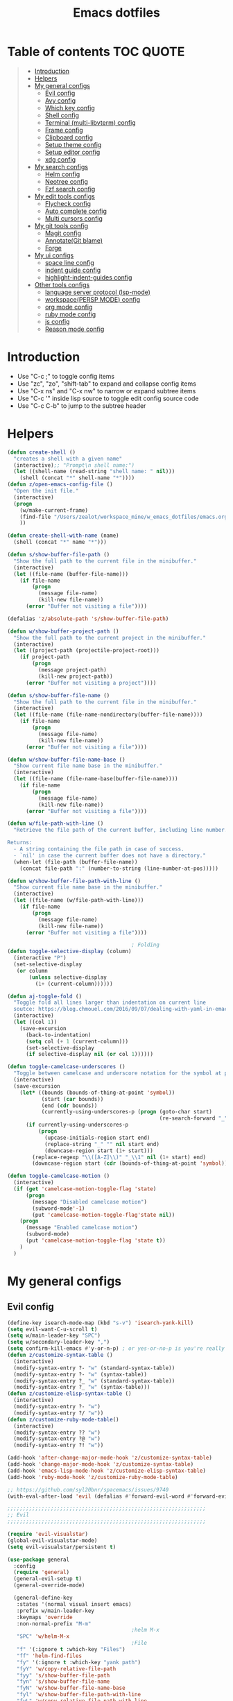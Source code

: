 #+TITLE: Emacs dotfiles
* Table of contents                                               :TOC:QUOTE:
#+BEGIN_QUOTE
- [[#introduction][Introduction]]
- [[#helpers][Helpers]]
- [[#my-general-configs][My general configs]]
  - [[#evil-config][Evil config]]
  - [[#avy-config][Avy config]]
  - [[#which-key-config][Which key config]]
  - [[#shell-config][Shell config]]
  - [[#terminal-multi-libvterm-config][Terminal (multi-libvterm) config]]
  - [[#frame-config][Frame config]]
  - [[#clipboard-config][Clipboard config]]
  - [[#setup-theme-config][Setup theme config]]
  - [[#setup-editor-config][Setup editor config]]
  - [[#xdg-config][xdg config]]
- [[#my-search-configs][My search configs]]
  - [[#helm-config][Helm config]]
  - [[#neotree-config][Neotree config]]
  - [[#fzf-search-config][Fzf search config]]
- [[#my-edit-tools-configs][My edit tools configs]]
  - [[#flycheck-config][Flycheck config]]
  - [[#auto-complete-config][Auto complete config]]
  - [[#multi-cursors-config][Multi cursors config]]
- [[#my-git-tools-config][My git tools config]]
  - [[#magit-config][Magit config]]
  - [[#annotategit-blame][Annotate(Git blame)]]
  - [[#forge][Forge]]
- [[#my-ui-configs][My ui configs]]
  - [[#space-line-config][space line config]]
  - [[#indent-guide-config][indent guide config]]
  - [[#highlight-indent-guides-config][highlight-indent-guides config]]
- [[#other-tools-configs][Other tools configs]]
  - [[#language-server-protocol-lsp-mode][language server protocol (lsp-mode)]]
  - [[#workspacepersp-mode-config][workspace(PERSP MODE) config]]
  - [[#org-mode-config][org mode config]]
  - [[#ruby-mode-config][ruby mode config]]
  - [[#js-config][js config]]
  - [[#reason-mode-config][Reason mode config]]
#+END_QUOTE

* Introduction
  - Use "C-c ;" to toggle config items
  - Use "zc", "zo", "shift-tab" to expand and collapse config items
  - Use "C-x ns" and "C-x nw" to narrow or expand subtree items
  - Use "C-c '" inside lisp source to toggle edit config source code
  - Use "C-c C-b" to jump to the subtree header
* Helpers
  #+BEGIN_SRC emacs-lisp
    (defun create-shell ()
      "creates a shell with a given name"
      (interactive);; "Prompt\n shell name:")
      (let ((shell-name (read-string "shell name: " nil)))
        (shell (concat "*" shell-name "*"))))
    (defun z/open-emacs-config-file ()
      "Open the init file."
      (interactive)
      (progn
        (w/make-current-frame)
        (find-file "/Users/zealot/workspace_mine/w_emacs_dotfiles/emacs.org")
        ))

    (defun create-shell-with-name (name)
      (shell (concat "*" name "*")))

    (defun s/show-buffer-file-path ()
      "Show the full path to the current file in the minibuffer."
      (interactive)
      (let ((file-name (buffer-file-name)))
        (if file-name
            (progn
              (message file-name)
              (kill-new file-name))
          (error "Buffer not visiting a file"))))

    (defalias 'z/absolute-path 's/show-buffer-file-path)

    (defun w/show-buffer-project-path ()
      "Show the full path to the current project in the minibuffer."
      (interactive)
      (let ((project-path (projectile-project-root)))
        (if project-path
            (progn
              (message project-path)
              (kill-new project-path))
          (error "Buffer not visiting a project"))))

    (defun s/show-buffer-file-name ()
      "Show the full path to the current file in the minibuffer."
      (interactive)
      (let ((file-name (file-name-nondirectory(buffer-file-name))))
        (if file-name
            (progn
              (message file-name)
              (kill-new file-name))
          (error "Buffer not visiting a file"))))

    (defun w/show-buffer-file-name-base ()
      "Show current file name base in the minibuffer."
      (interactive)
      (let ((file-name (file-name-base(buffer-file-name))))
        (if file-name
            (progn
              (message file-name)
              (kill-new file-name))
          (error "Buffer not visiting a file"))))

    (defun w/file-path-with-line ()
      "Retrieve the file path of the current buffer, including line number.

    Returns:
      - A string containing the file path in case of success.
      - `nil' in case the current buffer does not have a directory."
      (when-let (file-path (buffer-file-name))
        (concat file-path ":" (number-to-string (line-number-at-pos)))))

    (defun w/show-buffer-file-path-with-line ()
      "Show current file name base in the minibuffer."
      (interactive)
      (let ((file-name (w/file-path-with-line)))
        (if file-name
            (progn
              (message file-name)
              (kill-new file-name))
          (error "Buffer not visiting a file"))))

                                            ; Folding
    (defun toggle-selective-display (column)
      (interactive "P")
      (set-selective-display
       (or column
           (unless selective-display
             (1+ (current-column))))))

    (defun aj-toggle-fold ()
      "Toggle fold all lines larger than indentation on current line
      soutce: https://blog.chmouel.com/2016/09/07/dealing-with-yaml-in-emacs/"
      (interactive)
      (let ((col 1))
        (save-excursion
          (back-to-indentation)
          (setq col (+ 1 (current-column)))
          (set-selective-display
          (if selective-display nil (or col 1))))))

    (defun toggle-camelcase-underscores ()
      "Toggle between camelcase and underscore notation for the symbol at point."
      (interactive)
      (save-excursion
        (let* ((bounds (bounds-of-thing-at-point 'symbol))
               (start (car bounds))
               (end (cdr bounds))
               (currently-using-underscores-p (progn (goto-char start)
                                                     (re-search-forward "_" end t))))
          (if currently-using-underscores-p
              (progn
                (upcase-initials-region start end)
                (replace-string "_" "" nil start end)
                (downcase-region start (1+ start)))
            (replace-regexp "\\([A-Z]\\)" "_\\1" nil (1+ start) end)
            (downcase-region start (cdr (bounds-of-thing-at-point 'symbol)))))))

    (defun toggle-camelcase-motion ()
      (interactive)
      (if (get 'camelcase-motion-toggle-flag 'state)
          (progn
            (message "Disabled camelcase motion")
            (subword-mode'-1)
            (put 'camelcase-motion-toggle-flag'state nil))
        (progn
          (message "Enabled camelcase motion")
          (subword-mode)
          (put 'camelcase-motion-toggle-flag 'state t))
        )
      )
  #+END_SRC
* My general configs
** Evil config
   #+BEGIN_SRC emacs-lisp
     (define-key isearch-mode-map (kbd "s-v") 'isearch-yank-kill)
     (setq evil-want-C-u-scroll t)
     (setq w/main-leader-key "SPC")
     (setq w/secondary-leader-key ",")
     (setq confirm-kill-emacs #'y-or-n-p) ; or yes-or-no-p is you're really paranoid
     (defun z/customize-syntax-table ()
       (interactive)
       (modify-syntax-entry ?- "w" (standard-syntax-table))
       (modify-syntax-entry ?- "w" (syntax-table))
       (modify-syntax-entry ?_ "w" (standard-syntax-table))
       (modify-syntax-entry ?_ "w" (syntax-table)))
     (defun z/customize-elisp-syntax-table ()
       (interactive)
       (modify-syntax-entry ?- "w")
       (modify-syntax-entry ?/ "w"))
     (defun z/customize-ruby-mode-table()
       (interactive)
       (modify-syntax-entry ?? "w")
       (modify-syntax-entry ?@ "w")
       (modify-syntax-entry ?! "w"))

     (add-hook 'after-change-major-mode-hook 'z/customize-syntax-table)
     (add-hook 'change-major-mode-hook 'z/customize-syntax-table)
     (add-hook 'emacs-lisp-mode-hook 'z/customize-elisp-syntax-table)
     (add-hook 'ruby-mode-hook 'z/customize-ruby-mode-table)

     ;; https://github.com/syl20bnr/spacemacs/issues/9740
     (with-eval-after-load 'evil (defalias #'forward-evil-word #'forward-evil-symbol))

     ;;;;;;;;;;;;;;;;;;;;;;;;;;;;;;;;;;;;;;;;;;;;;;;;;;;;;;;;;;;;;;;;
     ;; Evil
     ;;;;;;;;;;;;;;;;;;;;;;;;;;;;;;;;;;;;;;;;;;;;;;;;;;;;;;;;;;;;;;;;

     (require 'evil-visualstar)
     (global-evil-visualstar-mode)
     (setq evil-visualstar/persistent t)

     (use-package general
       :config
       (require 'general)
       (general-evil-setup t)
       (general-override-mode)

       (general-define-key
        :states '(normal visual insert emacs)
        :prefix w/main-leader-key
        :keymaps 'override
        :non-normal-prefix "M-m"
                                             ;helm M-x
        "SPC" 'w/helm-M-x
                                             ;File
        "f" '(:ignore t :which-key "Files")
        "ff" 'helm-find-files
        "fy" '(:ignore t :which-key "yank path")
        "fyY" 'w/copy-relative-file-path
        "fyy" 's/show-buffer-file-path
        "fyn" 's/show-buffer-file-name
        "fyN" 'w/show-buffer-file-name-base
        "fyl" 'w/show-buffer-file-path-with-line
        "fyL" 'w/copy-relative-file-path-with-line
        "ft" 'neotree-project-dir-toggle
        "fw" 'save-buffer
        "fx" 'evil-quit
        "fe" '(:ignore t :which-key "emacs")
        "fes" 'z/sync-config
                                             ;Projects
        "p" '(:ignore t :which-key "projects")
        "pf" 'helm-projectile-find-file
        "pg" 'find-my-tag
        "pG" 'projectile-regenerate-tags
        "pD" 'w/projectile-dired
        "pr" 'projectile-recentf
        "pI" 'projectile-invalidate-cache
        "pp" 'w/projectile-switch-project
        "py" 'w/show-buffer-project-path
        "pl" 'w/ivy-persp-switch-project
                                             ;Search
        "s" '(:ignore t :which-key "search/symbol")
        "sf" 'helm-do-ag
        "sp" 'helm-do-ag-project-root
        "sa" '(:ignore t :which-key "ag")
        "saf" 'helm-do-ag
        "saa" 'helm-do-ag-this-file
                                             ;Toggle
        "t" '(:ignore t :which-key "toggles")
        "ti" 'indent-guide-toggle
        "ts" 'flycheck-toggle
        "tn" 'global-display-line-numbers-mode
        "tl" 'toggle-truncate-lines
        "tM" '(evil-mc-moe ':which-key "multi cursors(g r)")

        "t C-c" 'toggle-camelcase-motion
        "th" '(:ignore t :which-key "highlight")
        "thp" 'highlight-parentheses-mode
                                             ;Buffer
        "b" '(:ignore t :which-key "buffers")
        "bb" 'w/helm-mini
        "bR" 'evil-edit
                                             ;Zoom(Folding)
        "z" '(:ignore t :which-key "zoom")
        "zc" 'toggle-selective-display
                                             ;Applications
        "a" '(:ignore t :which-key "applications")
        "ad" 'dired
        "ap" 'list-processes
        "ai" '(:ignore t :which-key "System info")
        "ait" 'emacs-init-time
        "as" '(:ignore t :which-key "Shell")
        "asn" 'create-shell
                                             ;Git
        "g" '(:ignore t :which-key "Git")
        "gb" 'magit-blame
        "gB" 'vc-annotate
        "gm" 'magit-dispatch
        "gt" 'git-timemachine
        "gs" 'magit-status
        "gy" 'w/git-last-commit-message
        "gf" '(:ignore t :which-key "file")
        "gfh" 'magit-log-buffer-file
        "gfb" 'magit-log-all-branches
        "gl" '(:ignore t :which-key "links")
        "gll" 'git-link
                                             ;Jump
        "j" '(:ignore t :which-key "jump")
        "jj" 'evil-avy-goto-char
        "jJ" 'evil-avy-goto-char-2
        "jl" 'evil-avy-goto-line
        "jw" 'evil-avy-goto-word-or-subword-1
                                             ;Error
        "e" '(:ignore t :which-key "errors")
        "ef" 'force-run-flycheck
        "el" 'flycheck-list-errors
        "en" 'next-error
        "eN" 'previous-error
        "ep" 'previous-error
        "ec" 'flycheck-clear
                                             ;Layouts
        "l" '(:ignore t :which-key "layouts")
        "lL" 'w/persp-load-state-from-file
        "ls" 'w/persp-save-state-to-file
                                             ;Regiters
        "r" '(:ignore t :which-key "registers")
        "rj" 'jump-to-register
        "rw" 'window-configuration-to-register
        "rl" 'helm-resume
                                             ;Windows
        "w" '(:ignore t :which-key "windows")
        "w=" 'balance-windows
        "wr" 'w/rotate-windows-forward
        "wR" 'w/rotate-windows-backward
        "w/" 'z/split-window-right
        "w-" 'z/split-window-below
        "wv" 'z/split-window-right
        "ws" 'z/split-window-below
        "wd" 'delete-window
        "wm" 'toggle-maximize-buffer
        "wj" 'evil-window-down
        "wk" 'evil-window-up
        "wh" 'evil-window-left
        "wl" 'evil-window-right
        "wc" 'evil-window-delete
        "wF" 'w/make-frame
        "wo" 'other-frame
        "wO" 'select-frame-number
        "w C-m" 'toggle-frame-maximized
                                             ;Text
        "x" '(:ignore t :which-key "text")
        "xU" 'upcase-region
        "xu" 'downcase-region
        "xs" 'toggle-camelcase-underscores
        "xd" '(:ignore t :which-key "delete")
        "xdw" 'delete-trailing-whitespace
        )

       (defun z/split-window-right ()
         (interactive)
         (split-window-right)
         (other-window 1)
         )
       (defun z/split-window-below ()
         (interactive)
         (split-window-below)
         (other-window 1)
         )

       ;;Mapping for ruby mode
       (defun w/remap-ruby-mode-leader-key ()
         (interactive)
         (which-key-add-key-based-replacements ",t" "ruby/test")
         )
       (add-hook 'ruby-mode-hook 'w/remap-ruby-mode-leader-key)

       (general-define-key
        :states '(normal visual emacs)
        "C-w r" 'w/rotate-windows-forward
        "C-w R" 'w/rotate-windows-backward
        "C-w m" 'toggle-maximize-buffer
        "C-w v" 'z/split-window-right
        "C-w s" 'z/split-window-below "tab" 'evil-avy-goto-word-or-subword-1
        )

       (defun z/cut-text-region(beg end)
        (interactive "r")
        (evil-yank beg end)
        (evil-delete-char beg end))

       (general-define-key
        :states '(normal visual)
        "X" 'z/cut-text-region
        )

       (general-define-key
        :states '(normal visual emacs insert)
        "M-d" 'evil-delete-backward-word
        "M-DEL" 'evil-delete-backward-word
        )

       (evil-define-motion evil-next-close-bracket (count)
         "Go to [count] next unmatched ']'."
         :type exclusive
         (forward-char)
         (evil-up-paren ?\[ ?\] (or count 1))
         (backward-char))

       (evil-define-motion evil-previous-open-bracket (count)
         "Go to [count] previous unmatched '['."
         :type exclusive
         (evil-up-paren ?\[ ?\] (- (or count 1))))

       (general-define-key
        :states '(normal visual emacs)
        "H" 'evil-digit-argument-or-evil-beginning-of-line
        "L" 'evil-end-of-line

        "g(" 'evil-previous-open-paren
        "g{" 'evil-previous-open-brace
        "g[" 'evil-previous-open-bracket
        "g)" 'evil-next-close-paren
        "g}" 'evil-next-close-brace
        "g]" 'evil-next-close-bracket

        ;; map to be like tmux
        "C-a h" 'evil-window-left
        "M-h" 'evil-window-left
        "C-a j" 'evil-window-down
        "M-j" 'evil-window-down
        "C-a k" 'evil-window-up
        "M-k" 'evil-window-up
        "C-a l" 'evil-window-right
        "M-l" 'evil-window-right
        "C-a x" 'evil-quit
        "C-a m" 'toggle-maximize-buffer
        "C-a r" 'w/rotate-windows-forward
        "C-a R" 'w/rotate-windows-backward
        "C-a c" 'w/make-frame
        "C-a +" 'w/make-current-frame
        "C-a -" 'z/split-window-below
        "C-a s" 'z/split-window-below
        "C-a _" 'z/split-window-right
        "C-a v" 'z/split-window-right
        "C-a =" 'balance-windows

        ;; single super key mappings
        ;;"s-p" 'fzf
        "s-p" 'helm-projectile-find-file
        "s-P" 'w/helm-M-x
        "s-w" 'evil-window-delete
        "s-W" 'evil-quit
        "s-s" 'save-buffer
        "s-j" 'evil-avy-goto-word-or-subword-1
        "s-d" 'kill-whole-line
        "s-f" 'evil-search-forward
        "s-g" 'evil-search-word-forward
        "s-G" 'evil-search-word-backward
        "s-F" 'helm-do-ag-project-root
        "s-n s-s" 'evil-window-new
        "s-n s" 'evil-window-new
        "s-n s-v" 'evil-window-vnew
        "s-n v" 'evil-window-vnew
        "s-N" 'w/make-frame
        "s-R" 'delete-trailing-whitespace
        "s-O" 'select-frame-number
        "s-b s-b" 'toggle-maximize-buffer
        "s-/" 'evilnc-comment-or-uncomment-lines
        "s-l" 'evil-avy-goto-line
        "s-t" 'lsp-ui-imenu
        "s-=" 'balance-windows
        "s-m" 'toggle-maximize-buffer

        ;; navigation
        "M-[" 'evil-jump-backward
        "M-]" 'evil-jump-forward
        "<s-return>" 'evil-goto-definition

        ;; combination with super+k
        "s-k s-s"   'neotree-project-dir-toggle
        "s-k s-f n" 's/show-buffer-file-name
        "s-k s-f s-n" 's/show-buffer-file-name
        "s-k s-f r"   'w/copy-relative-file-path
        "s-k s-f s-r" 'w/copy-relative-file-path
        "s-k s-f a"    'z/absolute-path
        "s-k s-f s-a"  'z/absolute-path
        "s-k s-f l"   'w/copy-relative-file-path-with-line
        "s-k s-f s-l" 'w/copy-relative-file-path-with-line
        "s-k s-f o" 'xah-open-in-chrome
        "s-k s-f s-o" 'xah-open-in-chrome
        "s-k s-[" 'aj-toggle-fold

        "s-k s-w" 'toggle-truncate-lines
        "s-k s-i" 's/show-buffer-file-name
        "s-k s-r" 'z/sync-config

        "s-k s-j" 'git-gutter:next-hunk
        "s-k s-k" 'git-gutter:previous-hunk
        "s-b s-j" 'git-gutter:next-hunk
        "s-b s-k" 'git-gutter:previous-hunk

        ;;"s-1" 'customize ;;before, it is "s-,"
        "s-0" '(lambda () (interactive) (neotree-hide) (neotree-project-dir-toggle) (neotree-quick-look))
        "s-, s-," 'z/open-emacs-config-file
        "s-. s-." 'z/open-emacs-config-file

        ;; 3 key stroke with super
        "<C-s-268632087>" 'delete-other-windows
        "<C-s-268632079>" 'w/projectile-switch-project-in-new-frame ;; super+ctrl+o
        "<C-s-268632080>" 'w/projectile-switch-project ;; super+ctrl+p
        )
       (general-define-key
        :states '(normal visual insert emacs)
        :prefix w/secondary-leader-key
        :non-normal-prefix "M-n"
        :keymaps 'ruby-mode-map
        "i" '(:ignore t :which-key "inf")
        "ia" 'inf-ruby-console-auto
        "t" '(:ignore t :which-key "ruby/test")
        "tb" 'ruby-test-run
        "tt" 'ruby-test-run-at-point
        "ts" '(ruby-test-toggle-implementation-and-specification :which-key "Ruby test toggle")
        )
       ;;Mapping for dired mode
       (defun w/remap-dired-mode-leader-key ()
         (interactive)
         (which-key-add-key-based-replacements ",t" "toggles")
         )
       (add-hook 'dired-hook 'w/remap-dired-mode-leader-key)
       (general-define-key
        :states '(normal visual insert emacs)
        :prefix w/secondary-leader-key
        :non-normal-prefix "M-n"
        :keymaps 'dired-mode-map
        "," 'dired-up-directory
        "u" '(dired-unmark :which-key "unmark(u)")
        "m" '(dired-mark :which-key "mark(m)")
        "r" '(revert-buffer-no-confirm :which-key "refresh(r)")
        "j" 'dired-next-subdir
        "k" 'dired-prev-subdir
        "h" 'w/dired-go-to-home-folder
        "f" 'helm-find-files
        "F" 'find-name-dired
                                             ;Actions
        "a" '(:ignore t :which-key "Actions")
        "af" '(:ignore t :which-key "Files")
        "afn" '(find-file :which-key "Create file")
        "afN" 'dired-create-directory
        "afr" '(dired-do-rename :which-key "Rename(Shift + r)")
        "afd" '(dired-do-delete :which-key "Delete(Shift + d)")
        "ae" '(:ignore t :which-key "Edit")
        "aex" '(dired-copy-paste-do-cut :which-key "Cut")
        "aec" '(dired-copy-paste-do-copy :which-key "Copy")
        "aep" '(dired-copy-paste-do-paste :which-key "Paste")
                                             ;Toggle
        "T" '(:ignore t :which-key "toggles")
        "Td" 'dired-hide-details-mode
        )
       )

     (use-package evil
       :config
       (require 'evil)
       (evil-mode t)
       (define-key evil-motion-state-map (kbd "C-u") 'evil-scroll-up)
       (with-eval-after-load "dired" ;"dired mapping"
         ;; vimify some keybinds.
         (define-key dired-mode-map (kbd "j") #'dired-next-line)
         (define-key dired-mode-map (kbd "k") #'dired-previous-line)
         (define-key dired-mode-map (kbd "n") #'evil-search-next)
         (define-key dired-mode-map (kbd "N") #'evil-search-previous))

       (use-package evil-surround
         :config
         (progn
           (global-evil-surround-mode 1)
           (add-to-list 'evil-surround-operator-alist '(evil-cp-change . change))
           (add-to-list 'evil-surround-operator-alist '(evil-cp-delete . delete))))
       )

     ;; evil-nerd-commenter
     (use-package evil-nerd-commenter
       :init
       (with-eval-after-load "evil"
         (define-key evil-visual-state-map "gc" 'evilnc-comment-or-uncomment-lines)
         (define-key evil-normal-state-map "gc" 'evilnc-comment-or-uncomment-lines)
         ))


     ;;Rotate windows
     (defun w/rotate-windows-forward (count)
       "Rotate each window forwards.
        A negative prefix argument rotates each window backwards.
        Dedicated (locked) windows are left untouched."
       (interactive "p")
       (let* ((non-dedicated-windows (cl-remove-if 'window-dedicated-p (window-list)))
              (states (mapcar #'window-state-get non-dedicated-windows))
              (num-windows (length non-dedicated-windows))
              (step (+ num-windows count)))
         (if (< num-windows 2)
             (error "You can't rotate a single window!")
           (dotimes (i num-windows)
             (window-state-put
              (elt states i)
              (elt non-dedicated-windows (% (+ step i) num-windows)))))))

     (defun w/rotate-windows-backward (count)
       "Rotate each window backwards.
        Dedicated (locked) windows are left untouched."
       (interactive "p")
       (w/rotate-windows-forward (* -1 count)))

     ;; from https://gist.github.com/3402786
     (defun toggle-maximize-buffer ()
       "Maximize buffer"
       ;; https://github.com/syl20bnr/spacemacs/issues/8107
       (interactive)
       (if (let ((window-count (length (window-list))))
             (and
              (or ( = 1 window-count)
                  (and
                   ( = 2 window-count)
                   (neo-global--window-exists-p)))
              (assoc ?_ register-alist)))
           (jump-to-register ?_)
         (progn
           (window-configuration-to-register ?_)
           (delete-other-windows))))

     (defun z/sync-config ()
       (interactive)
       (if (y-or-n-p "Sync emacs config ?")
           (progn (load-file user-init-file))))

     (defun find-my-tag ()
       (interactive)
       (if (not(fboundp 'my-find-tag-and-load-config))
           (progn
             (load "my-tags-config")
             (my-find-tag-and-load-config))
         (my-find-tag-and-load-config))
       )


                                             ;========================================================
                                             ; SETUP DIRED
                                             ;========================================================
     ;; Source: http://www.emacswiki.org/emacs-en/download/misc-cmds.el
     (defun revert-buffer-no-confirm ()
       "Revert buffer without confirmation."
       (interactive)
       (revert-buffer :ignore-auto :noconfirm))

     (defun w/dired-go-to-home-folder ()
       (interactive)
       (if (not(string= "~/" default-directory))
           (find-alternate-file "~/")
         )
       )

     (defun dired-copy-paste-do-cut ()
       "In dired-mode, cut a file/dir on current line or all marked file/dir(s)."
       (interactive)
       (setq dired-copy-paste-stored-file-list (dired-get-marked-files)
             dired-copy-paste-func 'rename-file)
       (message
        (format "%S is/are cut."dired-copy-paste-stored-file-list)))


     (defun dired-copy-paste-do-copy ()
       "In dired-mode, copy a file/dir on current line or all marked file/dir(s)."
       (interactive)
       (setq dired-copy-paste-stored-file-list (dired-get-marked-files)
             dired-copy-paste-func 'copy-file)
       (message
        (format "%S is/are copied."dired-copy-paste-stored-file-list)))


     (defun dired-copy-paste-do-paste ()
       "In dired-mode, paste cut/copied file/dir(s) into current directory."
       (interactive)
       (let ((stored-file-list nil))
         (dolist (stored-file dired-copy-paste-stored-file-list)
           (condition-case nil
               (progn
                 (funcall dired-copy-paste-func stored-file (dired-current-directory) 1)
                 (push stored-file stored-file-list))
             (error nil)))
         (if (eq dired-copy-paste-func 'rename-file)
             (setq dired-copy-paste-stored-file-list nil
                   dired-copy-paste-func nil))
         (revert-buffer)
         (message
          (format "%d file/dir(s) pasted into current directory." (length stored-file-list)))))
   #+END_SRC
** Avy config
   #+BEGIN_SRC emacs-lisp
   (setq avy-background t)
   #+END_SRC
** Which key config
   #+BEGIN_SRC emacs-lisp
    ;;;;;;;;;;;;;;;;;;;;;;;;;;;;;;;;;;;;;;;;;;;;;;;;;;;;;;;;;;;;;;;;
    ;; Which key
    ;;;;;;;;;;;;;;;;;;;;;;;;;;;;;;;;;;;;;;;;;;;;;;;;;;;;;;;;;;;;;;;;
    (use-package which-key
      :commands (which-key-configs-load)
      :config
      (defun which-key-configs-load ()
        t)
      (run-with-timer 3 nil
                      (lambda ()
                        (message "Loading which-key configs...")))
      (require 'which-key)
      (require 'tramp)
      (which-key-mode)
      (which-key-setup-side-window-bottom)
      )

    (add-hook 'emacs-startup-hook 'which-key-configs-load)
   #+END_SRC

** Shell config
   #+BEGIN_SRC emacs-lisp
     (add-hook 'shell-mode-hook
               (lambda ()
                 ;;Prevent backspace from deleting my shell prompt
                 (setq comint-prompt-read-only t)
                 ;;Go to the end of buffer to input when switching to insert mode
                 (add-hook 'evil-insert-state-entry-hook 'w/go-to-the-last-shell-prompt-maybe nil t)
                 (evil-define-key 'normal comint-mode-map (kbd "o") 'w/go-to-the-last-shell-prompt-maybe)
                 (evil-define-key 'normal comint-mode-map (kbd "p") 'w/shell-evil-paste-after)
                 ))
     (add-hook 'comint-mode-hook
               (lambda ()
                 (toggle-truncate-lines -1) ;;Enable auto line wrapping
                 (define-key comint-mode-map (kbd "<up>") 'comint-previous-input)
                 (define-key comint-mode-map (kbd "<down>") 'comint-next-input)
                 (evil-define-key 'normal comint-mode-map (kbd "C-d") 'evil-scroll-down)
                 ))

     ;; evil-paste-after for shell mode
     (defun w/shell-evil-paste-after ()
       (interactive)
       (w/go-to-the-last-shell-prompt-maybe)
       (call-interactively 'evil-paste-after)
     )

     ;;Go to the end of buffer to input when point is before the prompt.
     (defun w/go-to-the-last-shell-prompt-maybe ()
       (interactive)
       (let ((proc (get-buffer-process (current-buffer))))
         (if (not(and proc (>= (point) (marker-position (process-mark proc)))))
           (goto-char (point-max)))))

     ;;Prevent RET sending input from anywhere
     (defun w/my-comint-send-input-maybe ()
       "Only `comint-send-input' when point is after the latest prompt.
     Otherwise move to the end of the buffer."
       (interactive)
       (let ((proc (get-buffer-process (current-buffer))))
         (if (and proc (>= (point) (marker-position (process-mark proc))))
             (comint-send-input)
           (goto-char (point-max)))))

     (with-eval-after-load "comint"
       (define-key shell-mode-map [remap comint-send-input] 'w/my-comint-send-input-maybe))

     ;;ansi-term for tmux server
     (eval-after-load "term"
       '(progn
          (general-define-key
           :states '(insert)
           :keymaps 'term-raw-map
           "C-y c" '((lambda () (interactive) (term-send-raw-string "\C-yc")) :which-key "_")
           "C-y d" '((lambda () (interactive) (term-send-raw-string "\C-yd")) :which-key "_")
           "C-y x" '((lambda () (interactive) (term-send-raw-string "\C-yx")) :which-key "_")
           "C-y s" '((lambda () (interactive) (term-send-raw-string "\C-ys")) :which-key "_")
           "C-y $" '((lambda () (interactive) (term-send-raw-string "\C-y$")) :which-key "_")
           "C-y n" '((lambda () (interactive) (term-send-raw-string "\C-yn")) :which-key "_")
           "C-y p" '((lambda () (interactive) (term-send-raw-string "\C-yp")) :which-key "_")
           "j" '((lambda () (interactive) (term-send-raw-string "j")) :which-key "_")
           "k" '((lambda () (interactive) (term-send-raw-string "k")) :which-key "_")
           "C-y 1" '((lambda () (interactive) (term-send-raw-string "\C-y1")) :which-key "_")
           "C-y 2" '((lambda () (interactive) (term-send-raw-string "\C-y2")) :which-key "_")
           "C-y 3" '((lambda () (interactive) (term-send-raw-string "\C-y3")) :which-key "_")
           "C-y 4" '((lambda () (interactive) (term-send-raw-string "\C-y4")) :which-key "_")
           "<backspace>" '((lambda () (interactive) (term-send-raw-string "\C-h")) :which-key "_")
           "y" '((lambda () (interactive) (term-send-raw-string "y")) :which-key "_")
           "n" '((lambda () (interactive) (term-send-raw-string "n")) :which-key "_")
           )))

   #+END_SRC
** Terminal (multi-libvterm) config
   #+BEGIN_SRC emacs-lisp
     (setq vterm-path (format "%s/packages/emacs-libvterm" w-dotfiles-folder-path))
     (use-package vterm
       :load-path vterm-path
       :config
       (setq vterm-keymap-exceptions nil)
       (defvar bash-shortcuts '("C-e"
                                "C-f"
                                "C-a"
                                "C-v"
                                "C-b"
                                "C-w"
                                "C-u"
                                "C-d"
                                "C-n"
                                "C-m"
                                "C-p"
                                "C-j"
                                "C-k"
                                "C-r"
                                "C-t"
                                "C-g"
                                "C-SPC"
                                "C-c"))

       (cl-loop for key in bash-shortcuts
                do (evil-declare-key 'insert vterm-mode-map (kbd key) 'vterm--self-insert))

       (defun vterm-send-ctrl-j ()
         "Sends enter to the libvterm."
         (interactive)
         (vterm-send-key "j" nil nil t))



       (add-hook 'vterm-mode-hook
                 (lambda ()
                   (toggle-truncate-lines -1) ;;Enable auto line wrapping
                   (evil-insert-state)))

       (evil-declare-key 'normal vterm-mode-map (kbd ",c") #'multi-libvterm)
       (evil-declare-key 'normal vterm-mode-map (kbd ",n") #'multi-libvterm-next)
       (evil-declare-key 'normal vterm-mode-map (kbd ",p") #'multi-libvterm-prev)
       (evil-declare-key 'normal vterm-mode-map (kbd "o") 'evil-insert-state)
       )


     (setq multi-libvterm-path (format "%s/packages/multi-libvterm.el" w-dotfiles-folder-path))
     (use-package multi-libvterm
       :load-path multi-libvterm-path)

     (general-define-key
      :states '(normal visual insert emacs)
      :prefix w/main-leader-key
      :keymaps 'override
      :non-normal-prefix "M-n"
      "at" '(:ignore t :which-key "Terminal")
      "att" '(multi-libvterm :which-key "new")
      "atn" '(multi-libvterm-next :which-key "term next")
      "atp" '(multi-libvterm-prev :which-key "term previous")
      )
   #+END_SRC
** Frame config
   - Frame configs to support switching workspace
   #+BEGIN_SRC emacs-lisp
     ;; Projectile project name as frame title
     (setq frame-title-format
           '((:eval (if (buffer-file-name)
                        (abbreviate-file-name (buffer-file-name))
                      "%b")))
           )

    ;; winner mode setup
    (when (fboundp 'winner-mode)
      (winner-mode 1))
    (general-define-key
      :states '(normal visual insert emacs)
      "s-T"   'winner-undo
      "C-c j" 'winner-undo
      "C-c k" 'winner-redo)

     ;;;;;;;;;;;;;;;;;;;;;;;;;;;;;;;;;;;;;;;;;;;;;;;;;;;;;;;;;;;;;;;;
     ;; winum-mode setup
     ;; https://github.com/deb0ch/emacs-winum
     ;;;;;;;;;;;;;;;;;;;;;;;;;;;;;;;;;;;;;;;;;;;;;;;;;;;;;;;;;;;;;;;;
     (general-define-key
      :states '(normal visual insert emacs)
      "s-1" 'winum-select-window-1
      "s-2" 'winum-select-window-2
      "s-3" 'winum-select-window-3
      "s-4" 'winum-select-window-4
      "s-5" 'winum-select-window-5
      "s-6" 'winum-select-window-6
      "s-7" 'winum-select-window-7
      "s-8" 'winum-select-window-8
      "s-9" 'winum-select-window-9)
    (require 'winum)
    (winum-mode)
    (defun winum-assign-0-to-neotree ()
      (when (string-match-p (buffer-name) ".*\\*NeoTree\\*.*") 10))
    (add-to-list 'winum-assign-functions #'winum-assign-0-to-neotree)
    (setq window-numbering-scope            'global
          winum-reverse-frame-list          nil
          winum-auto-assign-0-to-minibuffer t
          winum-assign-func                 'my-winum-assign-func
          winum-auto-setup-mode-line        nil
          winum-format                      " %s "
          winum-mode-line-position          1
          winum-ignored-buffers             '(" *which-key*"))
     ;;;;;;;;;;;;;;;;;;;;;;;;;;;;;;;;;;;;;;;;;;;;;;;;;;;;;;;;;;;;;;;;
     ;; end of winum-mode setup
     ;;;;;;;;;;;;;;;;;;;;;;;;;;;;;;;;;;;;;;;;;;;;;;;;;;;;;;;;;;;;;;;;

    (defun toggle-window-split ()
      (interactive)
      (if (= (count-windows) 2)
          (let* ((this-win-buffer (window-buffer))
          (next-win-buffer (window-buffer (next-window)))
          (this-win-edges (window-edges (selected-window)))
          (next-win-edges (window-edges (next-window)))
          (this-win-2nd (not (and (<= (car this-win-edges)
              (car next-win-edges))
                (<= (cadr this-win-edges)
              (cadr next-win-edges)))))
          (splitter
            (if (= (car this-win-edges)
            (car (window-edges (next-window))))
          'split-window-horizontally
        'split-window-vertically)))
      (delete-other-windows)
      (let ((first-win (selected-window)))
        (funcall splitter)
        (if this-win-2nd (other-window 1))
        (set-window-buffer (selected-window) this-win-buffer)
        (set-window-buffer (next-window) next-win-buffer)
        (select-window first-win)
        (if this-win-2nd (other-window 1))))))
    (define-key ctl-x-4-map "t" 'toggle-window-split)

    ; Text-mode is default mode: https://groups.google.com/forum/#!topic/gnu.emacs.help/AUpnVjsSpfc
    (setq-default major-mode 'text-mode)

     ;; (setq frame-title-format
     ;;       '(""
     ;;         "%b"
     ;;         (:eval
     ;;          (let ((project-name (projectile-project-name))
     ;;                (persp-name (safe-persp-name (get-current-persp)))
     ;;                )
     ;;            (unless (string= "-" project-name)
     ;;              (format " in [%s] - persp [%s]" project-name persp-name))))))
     (setq projectile-switch-project-action 'neotree-projectile-action)

     (defface frame-number-face
       '((t (:background "black" :foreground "red" )))
       "Face for `frame-number-face`."
       :group 'frame-fn)

     (defface frame-name-face
       '((t ( :background "black" :foreground "ForestGreen")))
       "Face for `frame-name-face`."
       :group 'frame-fn)

     (defun select-frame-number ()
       "Select a frame by number -- a maximum of 9 frames are supported."
       (interactive)
       (let* (
              choice
              chosen-frame
              (n 0)
              (frame-list (frame-list))
              (total-frames (safe-length frame-list))
              (frame-name-list
               (mapcar
                (lambda (frame) (cons frame (frame-parameter frame 'name)))
                frame-list))
              (frame-name-list-sorted
               (sort
                frame-name-list
                #'(lambda (x y) (string< (cdr x) (cdr y)))))
              (frame-number-list
               (mapcar
                (lambda (frame)
                  (setq n (1+ n))
                  (cons n (cdr frame)))
                frame-name-list-sorted))
              (pretty-list
               (mapconcat 'identity
                          (mapcar
                           (lambda (x) (concat
                                        "["
                                        (propertize (format "%s" (car x)) 'face 'frame-number-face)
                                        "] "
                                        (propertize (format "%s" (cdr x)) 'face 'frame-name-face)))
                           frame-number-list)
                          " | "))  )
         (message "%s" pretty-list)
         (setq choice (read-char-exclusive))
         (cond
          ((eq choice ?1)
           (setq choice 1))
          ((eq choice ?2)
           (setq choice 2))
          ((eq choice ?3)
           (setq choice 3))
          ((eq choice ?4)
           (setq choice 4))
          ((eq choice ?5)
           (setq choice 5))
          ((eq choice ?6)
           (setq choice 6))
          ((eq choice ?7)
           (setq choice 7))
          ((eq choice ?8)
           (setq choice 8))
          ((eq choice ?9)
           (setq choice 9))
          (t
           (setq choice 10)))
         (setq chosen-frame (car (nth (1- choice) frame-name-list-sorted)))
         (when (> choice total-frames)
           (let* (
                  (debug-on-quit nil)
                  (quit-message
                   (format "You must select a number between 1 and %s." total-frames)))
             (signal 'quit `(,quit-message ))))
         (select-frame chosen-frame)
         (raise-frame chosen-frame)
         chosen-frame)
       )
   #+END_SRC
** Clipboard config
  #+BEGIN_SRC emacs-lisp
    (if (not(display-graphic-p))
        (progn
          (osx-clipboard-mode +1)
          (setq x-select-enable-clipboard t)
          (setq x-select-enable-primary t)
          )
      )

    ;; https://github.com/syl20bnr/spacemacs/issues/6977#issuecomment-244014379
    (defun z/evil-delete (orig-fn beg end &optional type _ &rest args)
      (apply orig-fn beg end type ?_ args))
    (advice-add 'evil-delete :around 'z/evil-delete)
  #+END_SRC
** Setup theme config
   #+BEGIN_SRC emacs-lisp
     (add-to-list 'load-path (format "%s/themes" w-dotfiles-folder-path))
     (add-to-list 'custom-theme-load-path (format "%s/themes" w-dotfiles-folder-path))
     (load-theme 'monokai t)
     (set-face-attribute 'region nil :background "#666")

     ;; (load-theme 'gruvbox-dark-medium t)
     ;; (load-theme 'dracula t)
   #+END_SRC
** Setup editor config
   #+BEGIN_SRC emacs-lisp
     (global-display-line-numbers-mode 1)

     ;; welcome screen splash image
     (setq fancy-splash-image (format "%s/logo.png" w-dotfiles-folder-path))
     ;;ensure environment variables inside Emacs look the same as in the user's shell
     (when (memq window-system '(mac ns x))
       (exec-path-from-shell-initialize))
     ;;Only type y instead of yes
     (defalias 'yes-or-no-p 'y-or-n-p)
     ;;Disable auto line wrapping
     (set-default 'truncate-lines t)
     ;; Theme colors for shell
     (set-face-attribute 'comint-highlight-prompt nil
                         :inherit nil)
     (menu-bar-mode -1)
     ;; hide toolbar in emacs GUI
     (tool-bar-mode -1)
     (define-globalized-minor-mode global-highlight-parentheses-mode
       highlight-parentheses-mode
       (lambda ()
         (highlight-parentheses-mode t)))
     (global-highlight-parentheses-mode t)
     (global-auto-revert-mode 1)
     (add-hook 'dired-mode-hook 'auto-revert-mode)
     (defun w/setup-font-and-window ()
       (progn
         ;;Font size 13pt
         (set-face-attribute 'default nil :font "Inconsolata for Powerline-14" )
         (menu-bar-mode -1)
         ;;Disable scrollbar in UI mode
         (tool-bar-mode -1)
         (scroll-bar-mode -1))
       )
     (if (display-graphic-p)
         (w/setup-font-and-window)
       )
     (defun contextual-menubar (&optional frame)
       "Display the menubar in FRAME (default: selected frame) if on a
              graphical display, but hide it if in terminal."
       (interactive)
       (if (display-graphic-p frame)
           (w/setup-font-and-window)
         )
       (set-frame-parameter frame 'menu-bar-lines
                            (if (display-graphic-p frame)
                                1 0)))

     ;; Hide meubar when opening emacs with emacs client
     (add-hook 'after-make-frame-functions 'contextual-menubar)

     ;; scroll one line at a time (less "jumpy" than defaults)
     (setq mouse-wheel-scroll-amount '(1 ((shift) . 1))) ;; one line at a time
     (setq mouse-wheel-progressive-speed nil) ;; don't accelerate scrolling
     (setq mouse-wheel-follow-mouse 't) ;; scroll window under mouse

     ;; Moving cursor down at bottom scrolls only a single line, not half page
     (setq scroll-step 1) ;; keyboard scroll one line at a time
     (setq scroll-conservatively 5)
     ;; Indent
     (setq-default indent-tabs-mode nil)
     (setq-default tab-width 2)
     (setq-default evil-shift-width 2)
     (global-visual-line-mode t)
     (setq-default standard-indent 2)
     (setq-default js-indent-level 2)
     (define-key evil-insert-state-map (kbd "TAB") 'tab-to-tab-stop)
     ;;Disable lock file
     ;;Emacs automatically creates a temporary symlink in the same directory as the file being edited
     (setq create-lockfiles nil)
     ;; Put autosave files (ie #foo#) and backup files (ie foo~) in ~/.emacs.d/.
     (custom-set-variables
      ;; custom-set-variables was added by Custom.
      ;; If you edit it by hand, you could mess it up, so be careful.
      ;; Your init file should contain only one such instance.
      ;; If there is more than one, they won't work right.
      '(auto-save-file-name-transforms (quote ((".*" "~/.emacs.d/autosaves/\\1" t))))
      '(backup-directory-alist (quote ((".*" . "~/.emacs.d/backups/"))))
      '(package-selected-packages
        (quote
         (evil-leader evil which-key helm-ag helm-projectile autothemer))))

     ;; create the autosave dir if necessary, since emacs won't.
     (make-directory "~/.emacs.d/autosaves/" t)
     ;; support downcase upcase
     (put 'downcase-region 'disabled nil)
     (put 'upcase-region 'disabled nil)
   #+END_SRC
** xdg config
   #+BEGIN_SRC emacs-lisp
    (defun xah-open-in-chrome ()
    "Open the current file or `dired' marked files in Mac's Safari browser.
    If the file is not saved, save it first.
    URL `http://ergoemacs.org/emacs/emacs_dired_open_file_in_ext_apps.html'
    Version 2018-02-26"
    (interactive)
    (let* (
            ($file-list
            (if (string-equal major-mode "dired-mode")
                (dired-get-marked-files)
                (list (buffer-file-name))))
            ($do-it-p (if (<= (length $file-list) 5)
                        t
                        (y-or-n-p "Open more than 5 files? "))))
        (when $do-it-p
        (cond
        ((string-equal system-type "darwin")
            (mapc
            (lambda ($fpath)
            (when (buffer-modified-p )
                (save-buffer))
            (shell-command
                (format "open -a 'Google Chrome' \"%s\"" $fpath))) $file-list))))))
   #+END_SRC
* My search configs
** Helm config
   #+BEGIN_SRC emacs-lisp

     ;;;;;;;;;;;;;;;;;;;;;;;;;;;;;;;;;;;;;;;;;;;;;;;;;;;;;;;;;;;;;;;;
     ;; Helm
     ;;;;;;;;;;;;;;;;;;;;;;;;;;;;;;;;;;;;;;;;;;;;;;;;;;;;;;;;;;;;;;;;

     (use-package helm-projectile
       :commands (helm-projectile-configs-load helm-mode helm-projectile-find-file projectile-switch-project)
       :config
       (defun helm-projectile-configs-load ()
         t)
       (run-with-timer 3 nil
                       (lambda ()
                         (message "Loading helm configs...")))
       (require 'helm-projectile)
       (helm-projectile-on)
       (projectile-mode +1)
       (setq projectile-enable-caching t)
       (add-to-list 'exec-path "/usr/local/bin/") ;;Path for running ag ...
       (global-set-key (kbd "<escape>")      'keyboard-escape-quit)
       (load "my-helm-clear-projectile-cache-config")
       ;;Using ESC (ctrl+G) to quit helm command
       (with-eval-after-load "helm-command"
         (define-key helm-M-x-map (kbd "ESC") 'helm-keyboard-quit)
         )

       (add-hook 'helm-after-initialize-hook
                 (lambda()
                   (require 'dash)
                   (require 's)

                   ;(define-key helm-ag-map (kbd "C-s") 'helm-ext-ff-helm-ag-execute-horizontal-split)
                   ;(define-key helm-ag-map (kbd "C-v") 'helm-ext-ff-helm-ag-execute-vertical-split)
                   (define-key helm-projectile-find-file-map (kbd "C-s") 'helm-ext-ff-buffer-execute-horizontal-split)
                   (define-key helm-map (kbd "C-s") 'helm-ext-ff-buffer-execute-horizontal-split)
                   (define-key helm-map (kbd "C--") 'helm-ext-ff-buffer-execute-horizontal-split)
                   (define-key helm-map (kbd "C-v") 'helm-ext-ff-buffer-execute-vertical-split)
                   (define-key helm-map (kbd "C-u") 'helm-previous-page)
                   (define-key helm-map (kbd "C-d") 'helm-next-page)
                   (define-key helm-map (kbd "C-j") 'helm-next-line)
                   (define-key helm-map (kbd "C-k") 'helm-previous-line)))
       (helm-add-action-to-source "Split Horizontal" 'helm-ext-ff-buffer-action-horizontal-split helm-source-projectile-files-list)
       (helm-add-action-to-source "Split Horizontal" 'helm-ext-ff-buffer-action-horizontal-split helm-source-projectile-buffers-list)
       (helm-add-action-to-source "Split Horizontal" 'helm-ext-ff-buffer-action-horizontal-split helm-source-projectile-projects)
       ;(helm-add-action-to-source "Split Horizontal" 'helm-ext-ff-helm-ag-action-horizontal-split helm-source-do-ag)
       ;(helm-add-action-to-source "Split Vertical" 'helm-ext-ff-helm-ag-action-vertical-split helm-source-do-ag)
       (helm-add-action-to-source "Split Vertical" 'helm-ext-ff-buffer-action-vertical-split helm-source-projectile-files-list)
       (helm-add-action-to-source "Split Vertical" 'helm-ext-ff-buffer-action-vertical-split helm-source-projectile-buffers-list)
       (helm-add-action-to-source "Split Vertical" 'helm-ext-ff-buffer-action-vertical-split helm-source-projectile-projects))

     (use-package helm-ext
       :defer t
       :config
       (helm-ext-ff-define-split helm-bookmark horizontal bookmark-jump balance)
       (helm-ext-ff-define-split helm-bookmark vertical bookmark-jump balance)
       (helm-ext-ff-define-split helm-ag horizontal (lambda (candidate) (helm-ag--find-file-action candidate 'find-file (helm-ag--search-this-file-p))))

       (helm-add-action-to-source
        "Split Horizontal" 'helm-ext-ff-helm-bookmark-action-horizontal-split helm-source-bookmarks)
       (helm-add-action-to-source
        "Split Vertical" 'helm-ext-ff-helm-bookmark-action-vertical-split helm-source-bookmarks)

       (helm-add-action-to-source
        "Split Horizontal" 'helm-ext-ff-helm-bookmark-action-horizontal-split my--helm-source-bookmark-project)
       (helm-add-action-to-source
        "Split Vertical" 'helm-ext-ff-helm-bookmark-action-vertical-split my--helm-source-bookmark-project))


     (setq helm-mini-default-sources '(helm-source-buffers-list
                                       helm-source-recentf
                                       helm-source-buffer-not-found))
     (defun w/persp-helm-mini ()
       "As `helm-mini' but restricts visible buffers by perspective."
       (interactive)
       (with-persp-buffer-list ()
                               (helm-mini)))

     (defun w/make-current-frame ()
       (interactive)
       (make-frame)
       (toggle-frame-maximized)
       (delete-other-windows))

     (defun w/make-frame ()
       "Create a new frame with a new empty buffer."
       ;; https://stackoverflow.com/questions/25791605/emacs-how-do-i-create-a-new-empty-buffer-whenever-creating-a-new-frame
       (interactive)
       (let ((buffer (generate-new-buffer "untitled")))
         (set-buffer-major-mode buffer)
         (display-buffer buffer '(display-buffer-pop-up-frame . nil)))
         (toggle-frame-maximized)
         (delete-other-windows))

     (defun w/projectile-switch-project ()
       (interactive)
       (helm-projectile-configs-load)
       (helm-projectile-switch-project)
       ;;(delete-other-windows)
       ;;(neotree-hide)
       )

     (defun w/projectile-switch-project-in-new-frame ()
       (interactive)
       (progn
         (w/make-current-frame)
         (delete-other-windows)
         (helm-projectile-configs-load)
         (helm-projectile-switch-project)))

     (defun w/cleanup-after-switch-project ()
       ;;(delete-other-windows)
       (neotree-hide)
       )
     ;;TODO
     (defun w/open-emacs-dotfiles-project
         (interactive)
       (message "TODO open emacs dotfiles project")
       )
     (add-hook 'projectile-after-switch-project-hook 'w/cleanup-after-switch-project)

     (defun w/projectile-dired ()
       (interactive)
       (helm-projectile-configs-load)
       (projectile-dired)
       )

     (defun w/helm-M-x ()
       (interactive)
       (helm-projectile-configs-load)
       (call-interactively 'helm-M-x)
       )

     (defun w/helm-mini ()
       (interactive)
       (helm-projectile-configs-load)
       (persp-mode)
       (call-interactively 'w/persp-helm-mini)
       )

     (defun w/projectile-file-path ()
       "Retrieve the file path relative to project root.

        Returns:
          - A string containing the file path in case of success.
          - `nil' in case the current buffer does not visit a file."
       (when-let (file-name (buffer-file-name))
         (file-relative-name (file-truename file-name) (projectile-project-root))))

     (defun w/copy-relative-file-path ()
       "Copy and show the file path relative to project root."
       (interactive)
       (if-let (file-path (w/projectile-file-path))
           (progn
             (message file-path)
             (kill-new file-path))
         (message "WARNING: Current buffer is not visiting a file!")))

     (defun w/projectile-file-path-with-line ()
       "Retrieve the file path relative to project root, including line number.

        Returns:
          - A string containing the file path in case of success.
          - `nil' in case the current buffer does not visit a file."
       (when-let (file-path (w/projectile-file-path))
         (concat file-path ":" (number-to-string (line-number-at-pos)))))

     (defun w/copy-relative-file-path-with-line ()
       "Copy and show the file path relative to project root."
       (interactive)
       (if-let (file-path (w/projectile-file-path-with-line))
           (progn
             (message file-path)
             (kill-new file-path))
         (message "WARNING: Current buffer is not visiting a file!")))

   #+END_SRC

** Neotree config
   #+BEGIN_SRC emacs-lisp
    ;;;;;;;;;;;;;;;;;;;;;;;;;;;;;;;;;;;;;;;;;;;;;;;;;;;;;;;;;;;;;;;;
    ;; Neo tree
    ;;;;;;;;;;;;;;;;;;;;;;;;;;;;;;;;;;;;;;;;;;;;;;;;;;;;;;;;;;;;;;;;
    ;;(use-package all-the-icons)
    (use-package neotree
      :commands (neotree-mode)
      :config
      (require 'neotree)
      (message "Loading neotree configs...")
      (with-eval-after-load 'neotree
        (evil-define-key 'normal neotree-mode-map (kbd "TAB") 'neotree-enter)
        (evil-define-key 'normal neotree-mode-map (kbd "SPC") 'neotree-quick-look)
        (evil-define-key 'normal neotree-mode-map (kbd "q") 'neotree-hide)
        (evil-define-key 'normal neotree-mode-map (kbd "RET") 'neotree-enter)
        (evil-define-key 'normal neotree-mode-map (kbd "gg") 'evil-goto-first-line)
        (evil-define-key 'normal neotree-mode-map (kbd "C-g") 'neotree-refresh)
        (evil-define-key 'normal neotree-mode-map (kbd "n") 'neotree-next-line)
        (evil-define-key 'normal neotree-mode-map (kbd "p") 'neotree-previous-line)
        (evil-define-key 'normal neotree-mode-map (kbd "A") 'neotree-stretch-toggle)
        (evil-define-key 'normal neotree-mode-map (kbd "T") 'neotree-hidden-file-toggle)
        (evil-define-key 'normal neotree-mode-map (kbd "m") 'neotree-rename-node)
        (evil-define-key 'normal neotree-mode-map (kbd "e") 'neotree-rename-node)
        (evil-define-key 'normal neotree-mode-map (kbd "r") 'neotree-rename-node)
        (evil-define-key 'normal neotree-mode-map (kbd "c") 'neotree-create-node)
        (evil-define-key 'normal neotree-mode-map (kbd "v") 'neotree-enter-vertical-split)
        (evil-define-key 'normal neotree-mode-map (kbd "s") 'neotree-enter-horizontal-split)
        (evil-define-key 'normal neotree-mode-map (kbd "d") 'neotree-delete-node)
        (evil-define-key 'normal neotree-mode-map (kbd "R") 'neotree-delete-node)
        (evil-define-key 'normal neotree-mode-map (kbd "<s-return>") 'neotree-enter))
      )

    (custom-set-faces
    '(cursor ((t (:background "gold" :foreground "#151718"))))
    '(mode-line ((t (:background "black" :foreground "#4499FF"))))
    '(neo-dir-link-face ((t (:foreground "deep sky blue" :slant normal :weight bold :height 120 :family "Inconsolata for Powerline"))))
    '(neo-file-link-face ((t (:foreground "White" :weight normal :height 120 :family "Inconsolata for Powerline"))))
    )

    (setq neo-window-fixed-size nil)

    ;;(setq neo-theme (if (display-graphic-p) 'icons 'arrow))

    (defcustom neo-window-width 50
        "*Specifies the width of the NeoTree window."
        :type 'integer
        :group 'neotree)

    (defun neotree-project-dir-toggle ()
      "Open NeoTree using the project root, using find-file-in-project,
      or the current buffer directory."
      (interactive)
      (let ((project-dir
             (ignore-errors
                ;;; Pick one: projectile or find-file-in-project
                                            ; (projectile-project-root)
               (ffip-project-root)
               ))
            (file-name (buffer-file-name))
            (neo-smart-open t))
        (if (and (fboundp 'neo-global--window-exists-p)
                 (neo-global--window-exists-p))
            (neotree-hide)
          (progn
            (neotree-show)
            (if project-dir
                (neotree-dir project-dir))
            (if file-name
                (neotree-find file-name))))))

   #+END_SRC

** Fzf search config
   #+BEGIN_SRC emacs-lisp
     (when (memq window-system '(mac ns))
       (setenv "PATH" (concat (getenv "PATH") ":~/.fzf/bin"))
       (setq exec-path (append exec-path '(":~/.fzf/bin"))))
     (setq fzf-path (format "%s/packages/fzf.el" w-dotfiles-folder-path))
     (use-package fzf
       :commands fzf
       :load-path fzf-path)

     (general-define-key
      :states '(normal visual insert emacs)
      :prefix w/main-leader-key
      :keymaps 'override
      :non-normal-prefix "M-n"
      "s" '(:ignore t :which-key "search/symbol")
      "sz" '(:ignore t :which-key "fzf search")
      "szf" '(fzf :which-key "files")
      "fzf" '(fzf :which-key "files")
      )
   #+END_SRC
* My edit tools configs
** Flycheck config
   #+BEGIN_SRC emacs-lisp
     ;;;;;;;;;;;;;;;;;;;;;;;;;;;;;;;;;;;;;;;;;;;;;;;;;;;;;;;;;;;;;;;;
     ;; FlyCheck - Syntax error checking
     ;;;;;;;;;;;;;;;;;;;;;;;;;;;;;;;;;;;;;;;;;;;;;;;;;;;;;;;;;;;;;;;;
     (setq flycheck-disabled-checkers '(haml)) ;; Disable for haml
     (setq flycheck-highlighting-mode nil)
     (setq flycheck-ruby-rubocop-executable (replace-regexp-in-string  "\n\+$" "" (shell-command-to-string "which rubocop")))
     ;;Issue: flycheck syntax checking makes editing files really slow
     (setq flycheck-check-syntax-automatically '(save idle-change mode-enabled))
     (setq flycheck-idle-change-delay 60) ;; Set delay based on what suits you the best
     (add-hook 'flycheck-mode-hook #'w/flycheck-setup)
     (defun w/flycheck-setup ()
       (use-package flycheck
         :commands flycheck-mode
         :config
         (add-to-list 'display-buffer-alist
                      `(,(rx bos "*Flycheck errors*" eos)
                        (display-buffer-reuse-window
                         display-buffer-in-side-window)
                        (side            . bottom)
                        (reusable-frames . 0)
                        (window-height   . 0.33)))
         )
       )

     (defun flycheck-toggle ()
       (interactive)
       ;; use a property “state”. Value is t or nil
       (if (get 'flycheck-toggle-flag 'state)
           (progn
             (run-with-timer 1 nil
                             (lambda ()
                               (message "Disabled syntax checking")))
             (global-flycheck-mode'-1)
             (put 'flycheck-toggle-flag 'state nil))
         (progn
           (run-with-timer 1 nil
                           (lambda ()
                             (message "Enabled syntax checking")))
           (global-flycheck-mode)
           (put 'flycheck-toggle-flag 'state t))
         ))

     (defun force-my-flycheck-enable-first-time ()
       (if (and (not(get 'flycheck-toggle-flag 'state)) (not(get 'flycheck-toggle-first-time-flag 'state)))
           (progn
             (global-flycheck-mode)
             (use-package evil-evilified-state
               :load-path evil-evilified-state-path)

             (evilified-state-evilify-map flycheck-error-list-mode-map
               :mode flycheck-error-list-mode
               :bindings
               "RET" 'flycheck-error-list-goto-error
               "j" 'flycheck-error-list-next-error
               "k" 'flycheck-error-list-previous-error)
             (put 'flycheck-toggle-flag 'state t)
             (put 'flycheck-toggle-first-time-flag 'state t)))
       )

     (defun force-run-flycheck ()
       (interactive)
       (progn
         (force-my-flycheck-enable-first-time)
         (flycheck-buffer))
       )

     ;Only init flycheck when saving
     (add-hook 'after-save-hook 'force-my-flycheck-enable-first-time)
     (add-hook 'ruby-mode-hook
               (lambda ()
                 (setq flycheck-disabled-checkers '(ruby-reek))
                 ))
   #+END_SRC

** Auto complete config
   - Basic bindings(evil edit mode): C-g to abort, C-f to show the menu, C-p C-n to select previous or next, C-l to complete
   #+BEGIN_SRC emacs-lisp

     ;;;;;;;;;;;;;;;;;;;;;;;;;;;;;;;;;;;;;;;;;;;;;;;;;;;;;;;;;;;;;;;;
     ;; Auto Complete
     ;;;;;;;;;;;;;;;;;;;;;;;;;;;;;;;;;;;;;;;;;;;;;;;;;;;;;;;;;;;;;;;;

     (use-package company
       :ensure t
       :defer t
       :init (global-company-mode)
       :config
       (define-key company-active-map (kbd "C-n") 'company-select-next)
       (define-key company-active-map (kbd "C-j") 'company-select-next)
       (define-key company-active-map (kbd "C-p") 'company-select-previous)
       (define-key company-active-map (kbd "C-k") 'company-select-previous)
       (define-key company-active-map (kbd "C-l") 'company-complete)
       (define-key company-active-map (kbd "C-f") 'company-complete)
       (setq company-backends
             '(company-bbdb company-nxml company-css company-eclim
                            company-semantic company-xcode company-cmake
                            company-capf
                            (company-dabbrev-code company-gtags company-etags
                                                  company-keywords)
                            company-oddmuse company-files company-dabbrev))
       (setq company-idle-delay 0.1
             company-minimum-prefix-length 2
             company-selection-wrap-around t
             company-show-numbers t
             company-tooltip-align-annotations t
             company-dabbrev-downcase nil
             company-dabbrev-other-buffers t
             company-dabbrev-code-other-buffers 'all
             company-dabbrev-code-everywhere t
             company-dabbrev-code-ingore-case t
             company-dabbrev-ignore-case t)
       ;;Trigger auto complete menu
       (with-eval-after-load "evil"
         (define-key evil-insert-state-map (kbd "C-f") 'company-dabbrev-code)
         )
       )

     ; https://emacs.stackexchange.com/questions/14802/never-keep-current-list-of-tags-tables-also
     (setq tags-add-tables nil)
   #+END_SRC

** COMMENT Auto complete fuzzy config using company-flx
   - For research. it's very slow
   - Dependent packages: company, robe(for ruby)
   #+BEGIN_SRC emacs-lisp
     (use-package flx
       :ensure t
       :defer t
       )

     (use-package flx-ido
       :ensure t
       :defer t
       )

     (use-package company-flx
       :ensure t
       :commands (company-flx-mode)
       :config
       (setq company-flx-limit 5)
       :init
       (add-hook 'global-company-mode-hook 'company-flx-mode))


     (with-eval-after-load 'company
       (add-hook 'company-mode-hook (lambda ()
                                      (add-to-list 'company-backends 'company-capf)))
       (company-flx-mode +1))
   #+END_SRC
** Multi cursors config
   - Use "g r f" to make a cursor at selected text (visual mode)
   - Use "C-n" to go to the next match
   - Use "g r n" to to skip the current match
   - Use "C-p" to go to the previous match
   - Use "g r u" to undo all cursors
   #+BEGIN_SRC emacs-lisp
     (defun w/evil-mc-column-number-at-pos (pos)
       "Analog to line-number-at-pos."
       (save-excursion (goto-char pos) (current-column)))

     (defun w/evil-mc-pos-at-line-column (line column)
       (save-excursion (goto-line line) (move-to-column column) (point)))

     (defun w/evil-mc-make-cursor-at-visual-region ()
       (interactive)
       (let ((row-count (- (line-number-at-pos (region-end)) (line-number-at-pos (region-beginning))))
             (inc-var 1)
             (first-line (line-number-at-pos (region-beginning)))
             (current-line (line-number-at-pos (point)))
             (current-column (w/evil-mc-column-number-at-pos (point))))
         (normal-mode)
         (global-evil-mc-mode +1)
         (evil-mc-run-cursors-before)
         (while (< inc-var (+ row-count 1))
           (if (eq first-line current-line)
               (evil-mc-make-cursor-at-pos (w/evil-mc-pos-at-line-column (+ (line-number-at-pos (point)) inc-var)
                                                                 current-column)
                                           )
             (evil-mc-make-cursor-at-pos (w/evil-mc-pos-at-line-column (- (line-number-at-pos (point)) inc-var)
                                                               (- current-column 1))
                                         )
             )
           (setq inc-var (+ inc-var 1))
           )
         (if (not(eq first-line current-line))
             (move-to-column (- current-column 1))
           )
         )
       )

     (general-define-key
      :states '(visual)
      "g r f" 'evil-mc-make-and-goto-first-cursor
      "g r v" '((lambda () (interactive) (w/evil-mc-make-cursor-at-visual-region)) :which-key "make cursors vertically")
      )

     (use-package evil-mc
       :ensure t
       :commands (evil-mc-make-and-goto-first-cursor evil-mc-make-cursor-here evil-mc-pause-cursors evil-mc-undo-all-cursors)
       :config
       (global-evil-mc-mode +1))
   #+END_SRC
* My git tools config
** Magit config
   #+BEGIN_SRC emacs-lisp
     ;;;;;;;;;;;;;;;;;;;;;;;;;;;;;;;;;;;;;;;;;;;;;;;;;;;;;;;;;;;;;;;;
     ;; Magit - GIT tools
     ;;;;;;;;;;;;;;;;;;;;;;;;;;;;;;;;;;;;;;;;;;;;;;;;;;;;;;;;;;;;;;;;
     (use-package magit
       :commands (magit-blame-mode magit-blame)
       :config
       (evil-make-overriding-map magit-blame-mode-map 'normal)
       (add-hook 'magit-blame-mode-hook 'evil-normalize-keymaps)
       (evil-define-key 'normal magit-blame-mode-map (kbd "q") 'magit-blame-quit)

       (require 'evil-magit)
                                             ;Full screen git status
       (setq magit-display-buffer-function #'magit-display-buffer-fullframe-status-v1)
       (define-key magit-mode-map "\C-j" 'magit-section-forward)
       (define-key magit-mode-map "\C-k" 'magit-section-backward)
       (define-key magit-mode-map "\M-j" 'magit-section-forward-sibling)
       (define-key magit-mode-map "\M-k" 'magit-section-backward-sibling)
       )

     (use-package git-timemachine
       :commands (git-timemachine)
       :config

       (defun git-timemachine-blame ()
         "Call magit-blame on current revision."
         (interactive)
         (if (fboundp 'magit-blame)
             (let ((magit-buffer-revision (car git-timemachine-revision)))
               (magit-blame))
           (message "You need to install magit for blame capabilities")))

       (defun git-timemachine-find-revision-by-id (revision-id)
         (require 'cl)
         (message revision-id)
         (cl-loop for v in (git-timemachine--revisions)
                  until (cl-search revision-id (nth 0 v))
                  finally return v
                  )
         )
       (defun git-timemachine-go-to-revision-id (revision-id)
         (interactive "sEnter revision id: ")
         (git-timemachine-show-revision (git-timemachine-find-revision-by-id revision-id))
         )
       (evil-define-key 'normal git-timemachine-mode-map (kbd "G") 'git-timemachine-go-to-revision-id)
       )

     (use-package git-gutter
       :commands (global-git-gutter-mode git-gutter-mode)
       :config
       (progn
         (set-face-background 'git-gutter:deleted "#990A1B")
         (set-face-foreground 'git-gutter:modified "#00736F")
         (set-face-foreground 'git-gutter:added "#546E00"))
       )
                                             ;Init git gutter when saving
     (global-git-gutter-mode +1)

     (eval-after-load 'git-timemachine
       '(progn
          (evil-make-overriding-map git-timemachine-mode-map 'normal)
          ;; force update evil keymaps after git-timemachine-mode loaded
          (add-hook 'git-timemachine-mode-hook #'evil-normalize-keymaps)))

     (defun w/git-last-commit-message ()
       (interactive)
       (let ((git-message (shell-command-to-string "git log -1 --pretty=%B 2>/dev/null")))
         (kill-new git-message)
         )
       )
   #+END_SRC

** Annotate(Git blame)
   - Mapping evil bindings for git blame
   - Basic bindings: Toggle detail ~A~, Copy revision ~W~
   #+BEGIN_SRC emacs-lisp
     (evil-set-initial-state 'vc-annotate-mode 'normal)
     (general-define-key
      :states '(normal)
      :keymaps 'vc-annotate-mode-map
      "q" 'quit-window
      "a" 'vc-annotate-revision-previous-to-line
      "d" 'vc-annotate-show-diff-revision-at-line
      "=" 'vc-annotate-show-diff-revision-at-line
      "D" 'vc-annotate-show-changeset-diff-revision-at-line
      "F" 'vc-annotate-find-revision-at-line
      "J" 'vc-annotate-revision-at-line
      "L" 'vc-annotate-show-log-revision-at-line
      "gj" 'vc-annotate-next-revision
      "gk" 'vc-annotate-prev-revision
      "]" 'vc-annotate-next-revision
      "[" 'vc-annotate-prev-revision
      (kbd "C-j") 'vc-annotate-next-revision
      (kbd "C-k") 'vc-annotate-prev-revision
      "W" 'vc-annotate-working-revision
      "A" 'vc-annotate-toggle-annotation-visibility
      (kbd "RET") 'vc-annotate-goto-line)

     (eval-after-load "vc-annotate"
       '(progn
          (setq
           vc-annotate-background nil
           vc-annotate-background-mode nil
           vc-annotate-very-old-color nil
           vc-annotate-color-map '((20 . (face-attribute 'default :foreground))
                                   (40 . (face-attribute 'default :foreground))
                                   (60 . (face-attribute 'default :foreground))
                                   (80 . (face-attribute 'default :foreground))
                                   (100 . (face-attribute 'default :foreground))
                                   (120 . (face-attribute 'default :foreground))
                                   (140 . (face-attribute 'default :foreground))
                                   (160 . (face-attribute 'default :foreground))
                                   (180 . (face-attribute 'default :foreground))
                                   (200 . (face-attribute 'default :foreground))
                                   (220 . (face-attribute 'default :foreground))
                                   (240 . (face-attribute 'default :foreground))
                                   (260 . (face-attribute 'default :foreground))
                                   (280 . (face-attribute 'default :foreground))
                                   (300 . (face-attribute 'default :foreground))
                                   (320 . (face-attribute 'default :foreground))
                                   (340 . (face-attribute 'default :foreground))
                                   (360 . (face-attribute 'default :foreground))))
          ))

     ;; Show only the author toggle
     (eval-after-load "vc-annotate"
       '(defun vc-annotate-get-time-set-line-props ()
          (let ((bol (point))
                (date (vc-call-backend vc-annotate-backend 'annotate-time))
                (inhibit-read-only t))
            (assert (>= (point) bol))
            (put-text-property bol (point) 'invisible 'vc-annotate-annotation)
            (when (string-equal "Git" vc-annotate-backend)
              (save-excursion
                (goto-char bol)
                (search-forward "(")
                (let ((p1 (point)))
                  (re-search-forward " [0-9]")
                  (remove-text-properties p1 (1- (point)) '(invisible nil))
                  )))
            date)))
   #+END_SRC
** Forge

   #+BEGIN_SRC emacs-lisp
   (use-package forge
    :after magit)
   #+END_SRC
* My ui configs
** space line config
   #+BEGIN_SRC emacs-lisp
     (defun w/spaceline-setup ()
       (use-package spaceline-config
         :ensure spaceline
         :config
         (require 'spaceline-config)
         (spaceline-spacemacs-theme)
         )
       )
     (add-hook 'after-init-hook 'w/spaceline-setup)
   #+END_SRC

** indent guide config
   #+BEGIN_SRC emacs-lisp
    ;;;;;;;;;;;;;;;;;;;;;;;;;;;;;;;;;;;;;;;;;;;;;;;;;;;;;;;;;;;;;;;;
    ;; Indent guide
    ;;;;;;;;;;;;;;;;;;;;;;;;;;;;;;;;;;;;;;;;;;;;;;;;;;;;;;;;;;;;;;;;
    (use-package indent-guide
      :commands (indent-guide-global-mode)
      :config
      (run-with-timer 3 nil
                      (lambda ()
                        (message "Loading indent-guide configs...")))
      (require 'indent-guide)
      )

    (defun indent-guide-toggle ()
      (interactive)
      ;; use a property “state”. Value is t or nil
      (if (get 'indent-guide-toggle-flag 'state)
          (progn
            (run-with-timer 1 nil
                            (lambda ()
                              (message "Disabled indent guide")))
            (indent-guide-global-mode -1)
            (put 'indent-guide-toggle-flag 'state nil))
        (progn
          (run-with-timer 1 nil
                          (lambda ()
                            (message "Enabled indent guide")))
          (indent-guide-global-mode)
          (put 'indent-guide-toggle-flag 'state t))
        ))
    #+END_SRC

** highlight-indent-guides config
    #+BEGIN_SRC emacs-lisp
    (setq highlight-indent-guides-method 'character)
    (add-hook 'prog-mode-hook 'highlight-indent-guides-mode)
    #+END_SRC

* Other tools configs
** language server protocol (lsp-mode)
   - LSP is what makes Emacs full featured IDE (code navigation & completion)
   - Dependencies: company, company-lsp
   - To run server manually: call ~(lsp)~
   #+BEGIN_SRC emacs-lisp
     (use-package lsp-mode
       :ensure t
       :init
       (add-hook 'prog-major-mode #'lsp-prog-major-mode-enable)
       :config
       (setq lsp-prefer-flymake nil
             lsp-auto-guess-root t
             lsp-keep-workspace-alive nil)
       (ht-set! lsp--default-notification-handlers "client/registerCapability" 'ignore)

       (setq lsp-response-timeout 5)
       (setq lsp-print-io t)
       (setq lsp-eldoc-render-all t))

     (use-package company-lsp
       :ensure t
       :init
       (push 'company-lsp company-backends)
       :config
       (setq company-lsp-async t)
       )

     (use-package lsp-ui
       :ensure t
       :init
       (add-hook 'lsp-mode-hook 'lsp-ui-mode)
       :config
       (setq lsp-ui-sideline-show-hover nil)
       (setq lsp-ui-doc-enable nil)
       )

     ;;;;;;;;;;;;;;;;;;;;;;;;;;;;;;;;;;;;;;;;;;;;;;;;;;;;;;;;;;;;;;;;
     ;; Fix slow LSP flycheck
     ;;;;;;;;;;;;;;;;;;;;;;;;;;;;;;;;;;;;;;;;;;;;;;;;;;;;;;;;;;;;;;;;

     (defvar lsp-ui-flycheck--stale-diagnostics nil)

     (defun lsp-ui-flycheck-enable (_)
       "Enable flycheck integration for the current buffer."
       (setq-local flycheck-check-syntax-automatically nil)
       (setq-local flycheck-checker 'lsp-ui)
       (lsp-ui-flycheck-add-mode major-mode)
       (add-to-list 'flycheck-checkers 'lsp-ui)
       (run-with-idle-timer 0.2 t
                            (lambda () (when (and lsp-ui-flycheck--stale-diagnostics flycheck-mode)
                                         (flycheck-buffer)
                                         (setq lsp-ui-flycheck--stale-diagnostics nil))))
       (add-hook 'lsp-after-diagnostics-hook (lambda ()
                                               (setq lsp-ui-flycheck--stale-diagnostics t)
                                               )))
   #+END_SRC
** workspace(PERSP MODE) config
   save/recover sessions
   #+BEGIN_SRC emacs-lisp
     (defun w/ivy-persp-switch-project (arg)
       (interactive "P")
       (persp-mode)
       (helm-projectile-configs-load)
       (ivy-mode)
       (define-key ivy-minibuffer-map (kbd "C-j") 'ivy-next-line)
       (define-key ivy-minibuffer-map (kbd "C-k") 'ivy-previous-line)
       (ivy-read "Switch to Project Perspective: "
                 (if (projectile-project-p)
                     (cons (abbreviate-file-name (projectile-project-root))
                           (projectile-relevant-known-projects))
                   projectile-known-projects)
                 :action (lambda (project)
                           (let* ((persp-reset-windows-on-nil-window-conf t)
                                  (exists (persp-with-name-exists-p project)))
                             (persp-switch project)
                             (unless exists
                               (progn
                                 (let ((projectile-completion-system 'ivy))
                                   (projectile-switch-project-by-name project))))))))

     ;; perspectives for emacs
     (defun w/persp-load-state-from-file ()
       (interactive)
       (persp-mode 1)
       (call-interactively 'persp-load-state-from-file)
       )

     (defun w/persp-save-state-to-file ()
       (interactive)
       (persp-mode 1)
       (call-interactively 'persp-save-state-to-file)
       )

     (use-package persp-mode
       :commands (persp-mode)
       :init
       (setq wg-morph-on nil ;; switch off animation
             persp-add-buffer-on-after-change-major-mode t
             persp-auto-resume-time -1
             persp-autokill-buffer-on-remove 'kill-weak
             persp-save-dir (expand-file-name "~/.emacs.d/.cache/layouts/"))
       )
   #+END_SRC
** org mode config
   #+BEGIN_SRC emacs-lisp
     (defun loading-org-mode-dependencies ()
       (interactive)
       (load "my-org-mode-dependencies-config")
       )
     (add-hook 'org-mode-hook 'loading-org-mode-dependencies)
   #+END_SRC
** ruby mode config
*** rbenv
   #+BEGIN_SRC emacs-lisp
     (use-package rbenv
       :commands (global-rbenv-mode)
       :init (setq rbenv-show-active-ruby-in-modeline nil)
       :config (progn
                 (global-rbenv-mode)
                 (add-hook 'enh-ruby-mode-hook 'rbenv-use-corresponding)
                 (add-hook 'enh-ruby-mode-hook 'rbenv-use-corresponding)
                 (add-hook 'ruby-mode-hook 'rbenv-use-corresponding)
                 ))

     (add-hook 'ruby-mode-hook 'global-rbenv-mode)
   #+END_SRC
*** inf-ruby and other configs
   #+BEGIN_SRC emacs-lisp
     (use-package inf-ruby
       :commands (inf-ruby-minor-mode)
       :config
       (eval-after-load 'inf-ruby
         '(rbenv-use-corresponding))
       (eval-after-load 'inf-ruby
         '(define-key inf-ruby-mode-map
            (kbd "C-k") 'comint-previous-input))
       (eval-after-load 'inf-ruby
         '(define-key inf-ruby-mode-map
            (kbd "C-j") 'comint-next-input))
       (setq inf-ruby-console-environment "development")
       )
     (add-hook 'ruby-mode-hook 'inf-ruby-minor-mode)

     (use-package ruby-test-mode
       :commands (ruby-test-mode)
       :config
       (require 'ruby-test-mode)
       )

     (add-hook 'ruby-mode-hook 'ruby-test-mode)
   #+END_SRC
*** rope (code navigation & completion)
    - Robe mode is what makes Emacs full featured IDE
    - Robe mode may confict with solargraph
    - Dependent packages: company.
    - Enable it by using ~M-x robe-start~ (~SPC SPC robe-start~)
    #+BEGIN_SRC emacs-lisp
      (use-package robe
        :defer t
        :ensure t
        :after ruby-mode
        :init
        (progn
          (add-hook 'ruby-mode-hook 'robe-mode)
          (with-eval-after-load 'company
            (add-to-list 'company-backends 'company-robe))))
    #+END_SRC

*** ruby language server protocol (solargraph)
    - Robe mode may confict with solargraph
    - Dependencies: lsp-mode
    - To make this config work, you will need to:
    1. *Run* ~gem install solargraph~ in your ruby repo
    2. *Run* ~gem install yard~ and ~yard config --gem-install-yri~ and ~yard gems~ in your ruby repo to access source code of gems
    #+BEGIN_SRC emacs-lisp
      (add-hook 'ruby-mode-hook (lambda ()
                                  (add-to-list 'company-lsp-filter-candidates '(w-ruby-ls . nil))
                                  (setq ruby-language-server-path (format "%s/ruby/bin/solargraph" w-dotfiles-folder-path))
                                  (defun lsp-clients-ruby--make-init-options ()
                                    "Init options for Ruby. (syntax checking enabled)"
                                    '(:diagnostics t))

                                  (lsp-register-client
                                   (make-lsp-client :new-connection (lsp-stdio-connection
                                                                     (list ruby-language-server-path "stdio")
                                                                     )
                                                    :major-modes '(ruby-mode)
                                                    :initialization-options #'lsp-clients-ruby--make-init-options
                                                    :priority -1
                                                    :server-id 'w-ruby-ls))
                                  (if (get-buffer-process "*w-ruby-ls*")
                                      (lsp)
                                    )
                                  ))

      ;;Mapping for ruby mode
      (general-define-key
       :states '(normal visual insert emacs)
       :prefix w/secondary-leader-key
       :non-normal-prefix "M-n"
       :keymaps 'ruby-mode-map
       "s" '(:ignore t :which-key "start")
       "sl" '(lsp :which-key "start language server")
       "sx" '(lsp-ui-flycheck-list--quit :which-key "stop language server")
       "sf" '(lsp-find-definition :which-key "find definition")
       "ss" '(helm-imenu :which-key "display document structure")
       )

    #+END_SRC
*** ruby debugger (dap-mode)
    - To make this config work, you will need to:
    1. *Run* ~gem install ruby-debug-ide -v 0.6.1~ AND ~gem install debase~ in your ruby repo
    2. *Run* ~brew install node~ to install node
    #+BEGIN_SRC emacs-lisp
      (setq dap-ruby-debug-program `("node" ,(expand-file-name (format "%s/ruby/debugger/rebornix.Ruby-0.22.3/extension/out/debugger/main.js" w-dotfiles-folder-path))))
      (use-package hydra
        :ensure t
        :defer t
        )

      (use-package dap-mode
        :ensure t
        :after hydra
        :defer t
        )

      (add-hook 'ruby-mode-hook (lambda ()
                                  (dap-mode 1)
                                  (dap-ui-mode 1)
                                  (dap-register-debug-provider "Ruby" 'w/dap-ruby--populate-start-file-args)
                                  ))

      (defun w/rbenv-rspec-path ()
        (setq w/ruby-rspec-path (replace-regexp-in-string  "\n\+$" "" (shell-command-to-string "bundle exec ruby -e \"puts(Gem.bin_path('rspec-core', 'rspec', '>= 0.a'))\" 2>/dev/null")))
        (expand-file-name
         (format "%s" w/ruby-rspec-path)))

      (defun w/dap-ruby--populate-start-file-args (conf)
        "Populate CONF with the required arguments."
        (-> conf
            (dap--put-if-absent :dap-server-path dap-ruby-debug-program)
            (dap--put-if-absent :type "Ruby")
            (dap--put-if-absent :cwd (projectile-project-root))
            (dap--put-if-absent :program (buffer-file-name))
            (dap--put-if-absent :args `(,buffer-file-name))
            (dap--put-if-absent :name "Ruby Debug")))


      (setq w/ruby-rdebug-ide-path (format "%s/ruby/debugger/ruby-debug-ide-0.6.1/bin/rdebug-ide" w-dotfiles-folder-path))
      (defun w/dap-ruby-run-test-at-point ()
        "Run test.
                  If there is no method under cursor it will fallback to test class."
        (interactive)
        (let ((debug-args (list :type "Ruby"

                                :debuggerPort 1235
                                :cwd (projectile-project-root)
                                :request "launch"
                                :program (w/rbenv-rspec-path)
                                :useBundler nil
                                :rdebugIdePath w/ruby-rdebug-ide-path
                                :args `(,(w/file-path-with-line))
                                :name "Rspec File At Point")))
          (dap-start-debugging (-some-> (plist-get debug-args :type)
                                        (gethash dap--debug-providers)
                                        (funcall debug-args)))))

      (defun w/dap-ruby-run-test ()
        "Run test.
                  If there is no method under cursor it will fallback to test class."
        (interactive)
        (let ((debug-args (list :type "Ruby"
                                :debuggerPort 1235
                                :request "launch"
                                :program (w/rbenv-rspec-path)
                                :useBundler nil
                                :rdebugIdePath w/ruby-rdebug-ide-path
                                :args `(,buffer-file-name)
                                :name "Rspec File")))
          (dap-start-debugging (-some-> (plist-get debug-args :type)
                                        (gethash dap--debug-providers)
                                        (funcall debug-args)))))
      (defun w/dap-ruby-run-rails-s ()
        "Run test.
                  If there is no method under cursor it will fallback to test class."
        (interactive)
        (let ((debug-args (list :type "Ruby"
                                :cwd (projectile-project-root)
                                :request "launch"
                                :program "bin/rails"
                                :environment-variables '(("DISABLE_SPRING" . "true"))
                                :rdebugIdePath w/ruby-rdebug-ide-path
                                :args '("s")
                                :name "Rails server")))
          (dap-start-debugging (-some-> (plist-get debug-args :type)
                                        (gethash dap--debug-providers)
                                        (funcall debug-args)))))
      ;;Mapping for ruby mode
      (general-define-key
       :states '(normal visual insert emacs)
       :prefix w/secondary-leader-key
       :non-normal-prefix "M-n"
       :keymaps 'ruby-mode-map
       "sS" '(:ignore t :which-key "server")
       "sSr" 'w/dap-ruby-run-rails-s
       "td" '(:ignore t :which-key "test with debugger")
       "tdp" '(dap-breakpoint-toggle :which-key "Set breakpoint")
       "tdh" '(dap-hydra :which-key "Debug guide")
       "tdt" '(w/dap-ruby-run-test-at-point :which-key "Run test at point")
       "tdb" '(w/dap-ruby-run-test :which-key "Run all tests")
       "d" '(:ignore t :which-key "debugger tools")
       "dn" 'dap-next
       "di" 'dap-step-in
       "do" 'dap-step-out
       "dc" 'dap-continue
       "dr" 'dap-restart-frame
       "ds" '(:ignore t :which-key "Switch")
       "dss" 'dap-switch-session
       "dst" 'dap-switch-thread
       "dsf" 'dap-switch-stack-frame
       "dsl" 'dap-ui-locals
       "dsb" 'dap-ui-breakpoints
       "dsS" 'dap-ui-sessions
       "db" '(:ignore t :which-key "Breakpoints")
       "dbt" 'dap-breakpoint-toggle
       "dba" 'dap-breakpoint-add
       "dbd" 'dap-breakpoint-delete
       "dbc" 'dap-breakpoint-condition
       "dbh" 'dap-breakpoint-hit-condition
       "dbl" 'dap-breakpoint-log-message
       "de" '(:ignore t :which-key "Eval")
       "dee" 'dap-eval
       "der" 'dap-eval-region
       "des" 'dap-eval-thing-at-point
       "dei" '(:ignore t :which-key "Inspect")
       "deii" 'dap-ui-inspect
       "deir" 'dap-ui-inspect-region
       "deis" 'dap-ui-inspect-thing-at-point
       "Q" 'dap-disconnect
       )
    #+END_SRC
*** hs-minor-mode-ruby
    #+BEGIN_SRC emacs-lisp
    (add-hook 'ruby-mode-hook
      (lambda () (hs-minor-mode)))

    (eval-after-load "hideshow"
      '(add-to-list 'hs-special-modes-alist
        `(ruby-mode
          ,(rx (or "def" "class" "module" "do" "{" "[")) ; Block start
          ,(rx (or "}" "]" "end"))                       ; Block end
          ,(rx (or "#" "=begin"))                        ; Comment start
          ruby-forward-sexp nil)))

    (global-set-key (kbd "C-c h") 'hs-hide-block)
    (global-set-key (kbd "C-c s") 'hs-show-block)
    (global-set-key (kbd "C-c 3") 'z/eval-region)
    (defun z/eval-region(beg end)
      (interactive "r")
      (eval-region beg end)
      (message "Eval region !!!"))
    #+END_SRC

    #+RESULTS:
    : hs-show-block

** js config
   #+BEGIN_SRC emacs-lisp
     (use-package js2-mode
       :ensure t
       :defer t
       :mode (("\\.m?js\\'"  . js2-mode))
       :init
       (setq-default
        js2-basic-offset 2
        js-indent-level 2)
       (setq js2-mode-show-parse-errors nil)
       (setq js2-mode-show-strict-warnings nil)
       :config
       (add-hook 'js2-mode #'turn-on-evil-matchit-mode)
       (add-hook 'js2-init-hook
                 '(lambda ()
                    (setq next-error-function 'flycheck-next-error)
                    )))

     (use-package add-node-modules-path
       :ensure t
       :after js2-mode
       :config
       (add-hook 'js2-mode-hook #'add-node-modules-path))

     (use-package prettier-js
       :ensure t
       :after js2-mode
       :config
       (add-hook 'js2-mode-hook #'prettier-js-mode)
       (add-hook 'web-mode-hook #'prettier-js-mode))

     (use-package import-js
       :ensure t
       :after js2-mode)

     (use-package smartparens
       :ensure t
       :after js2-mode)

     (use-package rjsx-mode
       :ensure t
       :after js2-mode
       :init
       ;; enable rjsx mode by using magic-mode-alist
       (defun +javascript-jsx-file-p ()
         (and buffer-file-name
              (or (equal (file-name-extension buffer-file-name) "js")
                  (equal (file-name-extension buffer-file-name) "jsx"))
              (re-search-forward "\\(^\\s-*import React\\|\\( from \\|require(\\)[\"']react\\)"
                                 magic-mode-regexp-match-limit t)
              (progn (goto-char (match-beginning 1))
                     (not (sp-point-in-string-or-comment)))))

       (add-to-list 'magic-mode-alist (cons #'+javascript-jsx-file-p 'rjsx-mode)))
   #+END_SRC

** Reason mode config
*** reasonml lang server config
    - Reason mode for reason react development 🐫
    - Dependencies: lsp-mode
    - To make this config work, you must:
    1. *Run* ~ln -sf ~/w_emacs_dotfiles/reasonml/bin/reason-language-server /usr/local/bin~ and update reason-language-server-path to ~/usr/local/bin/reason-language-server-path~ if you don't use the whole dotfiles
   #+BEGIN_SRC emacs-lisp

     (use-package reason-mode
       :ensure t
       :config
       (add-hook 'reason-mode-hook (lambda ()
                                     (setq reason-language-server-path (format "%s/reasonml/bin/reason-language-server" w-dotfiles-folder-path))
                                     (lsp-register-client
                                      (make-lsp-client :new-connection (lsp-stdio-connection
                                                                        (-const reason-language-server-path))
                                                       :major-modes '(reason-mode)
                                                       :priority -1
                                                       :server-id 'w-reason-ls))
                                     (lsp)
                                     ))
       (add-hook 'reason-mode-hook (lambda ()
                                     (add-hook 'before-save-hook #'lsp-format-buffer nil t))))
   #+END_SRC
